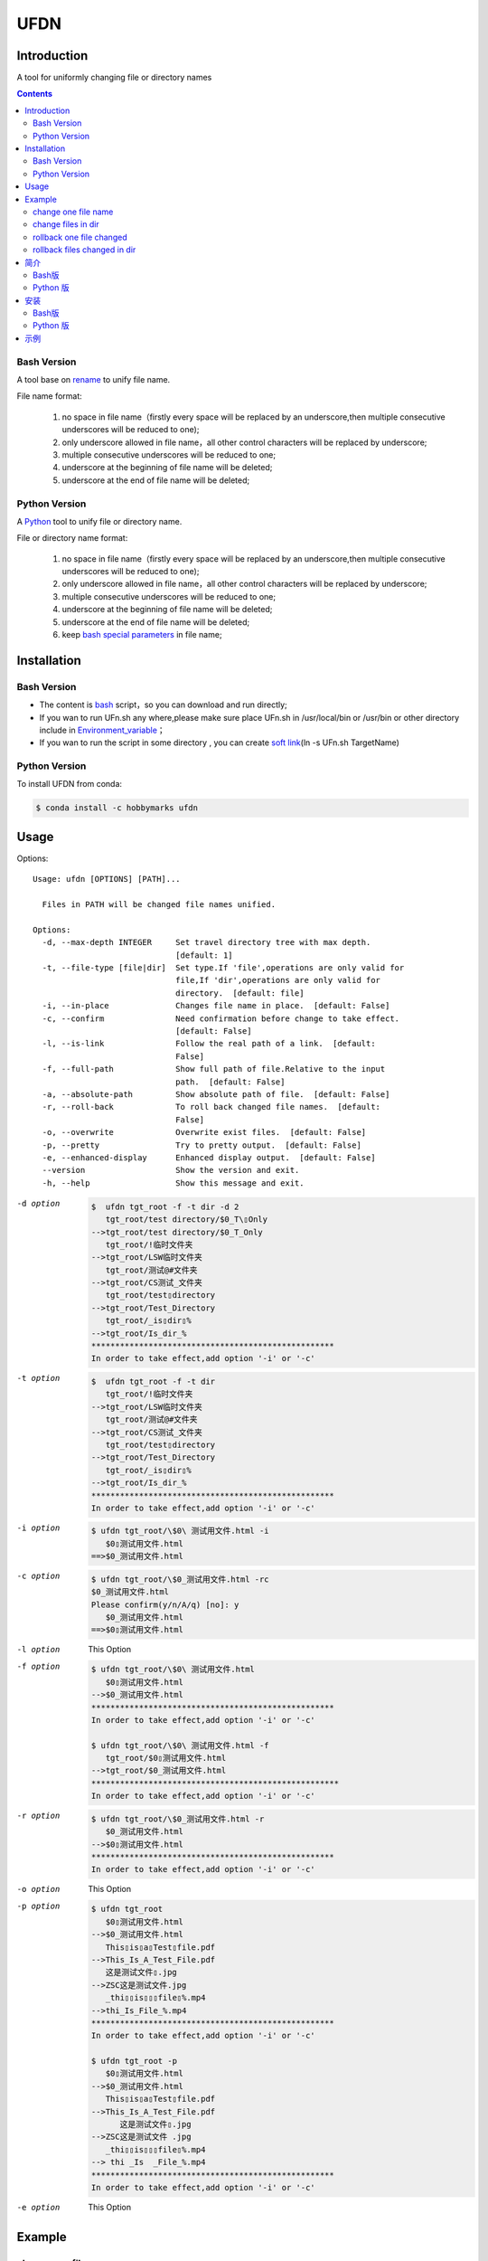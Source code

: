 ====
UFDN
====

Introduction
============
A tool for uniformly changing file or directory names

.. contents::

Bash Version
~~~~~~~~~~~~

A tool base on `rename <http://plasmasturm.org/code/rename/>`__ to unify
file name.

File name format:

 1. no space in file name（firstly every space will be replaced by an underscore,then multiple consecutive underscores will be reduced to one);
 #. only underscore allowed in file name，all other control characters will be replaced by underscore;
 #. multiple consecutive underscores will be reduced to one;
 #. underscore at the beginning of file name will be deleted;
 #. underscore at the end of file name will be deleted;

Python Version
~~~~~~~~~~~~

A \ `Python <https://www.python.org/>`_ \ tool to unify file or directory name.

File or directory name format:

 1. no space in file name（firstly every space will be replaced by an underscore,then multiple consecutive underscores will be reduced to one);
 #. only underscore allowed in file name，all other control characters will be replaced by underscore;
 #. multiple consecutive underscores will be reduced to one;
 #. underscore at the beginning of file name will be deleted;
 #. underscore at the end of file name will be deleted;
 #. keep `bash special parameters <https://www.gnu.org/software/bash/manual/html_node/Special-Parameters.html>`__ in file name;


Installation
============

.. _bash-version-1:

Bash Version
~~~~~~~~~~~~

-  The content is `bash <https://www.gnu.org/software/bash/>`__ script，so you can download and run directly;
-  If you wan to run UFn.sh any where,please make sure place UFn.sh in /usr/local/bin or /usr/bin or other directory include in
   `Environment_variable <https://en.wikipedia.org/wiki/Environment_variable>`__\ ；
-  If you wan to run the script in some directory , you can create `soft link <https://en.wikipedia.org/wiki/Ln_(Unix)>`__\ (ln -s UFn.sh TargetName)

.. _python-version-1:


Python Version
~~~~~~~~~~~~
To install UFDN from conda:

.. code-block:: shell

    $ conda install -c hobbymarks ufdn

Usage
====
Options::

    Usage: ufdn [OPTIONS] [PATH]...

      Files in PATH will be changed file names unified.

    Options:
      -d, --max-depth INTEGER     Set travel directory tree with max depth.
                                  [default: 1]
      -t, --file-type [file|dir]  Set type.If 'file',operations are only valid for
                                  file,If 'dir',operations are only valid for
                                  directory.  [default: file]
      -i, --in-place              Changes file name in place.  [default: False]
      -c, --confirm               Need confirmation before change to take effect.
                                  [default: False]
      -l, --is-link               Follow the real path of a link.  [default:
                                  False]
      -f, --full-path             Show full path of file.Relative to the input
                                  path.  [default: False]
      -a, --absolute-path         Show absolute path of file.  [default: False]
      -r, --roll-back             To roll back changed file names.  [default:
                                  False]
      -o, --overwrite             Overwrite exist files.  [default: False]
      -p, --pretty                Try to pretty output.  [default: False]
      -e, --enhanced-display      Enhanced display output.  [default: False]
      --version                   Show the version and exit.
      -h, --help                  Show this message and exit.


-d option
    .. code-block:: shell

        $  ufdn tgt_root -f -t dir -d 2
           tgt_root/test directory/$0_T\▯Only
        -->tgt_root/test directory/$0_T_Only
           tgt_root/!临时文件夹
        -->tgt_root/LSW临时文件夹
           tgt_root/测试@#文件夹
        -->tgt_root/CS测试_文件夹
           tgt_root/test▯directory
        -->tgt_root/Test_Directory
           tgt_root/_is▯dir▯%
        -->tgt_root/Is_dir_%
        ***************************************************
        In order to take effect,add option '-i' or '-c'

-t option
    .. code-block:: shell

        $  ufdn tgt_root -f -t dir
           tgt_root/!临时文件夹
        -->tgt_root/LSW临时文件夹
           tgt_root/测试@#文件夹
        -->tgt_root/CS测试_文件夹
           tgt_root/test▯directory
        -->tgt_root/Test_Directory
           tgt_root/_is▯dir▯%
        -->tgt_root/Is_dir_%
        ***************************************************
        In order to take effect,add option '-i' or '-c'

-i option
    .. code-block:: shell

        $ ufdn tgt_root/\$0\ 测试用文件.html -i
           $0▯测试用文件.html
        ==>$0_测试用文件.html

-c option
    .. code-block:: shell

        $ ufdn tgt_root/\$0_测试用文件.html -rc
        $0_测试用文件.html
        Please confirm(y/n/A/q) [no]: y
           $0_测试用文件.html
        ==>$0▯测试用文件.html

-l option
    This Option

-f option
    .. code-block:: shell

        $ ufdn tgt_root/\$0\ 测试用文件.html
           $0▯测试用文件.html
        -->$0_测试用文件.html
        ***************************************************
        In order to take effect,add option '-i' or '-c'

        $ ufdn tgt_root/\$0\ 测试用文件.html -f
           tgt_root/$0▯测试用文件.html
        -->tgt_root/$0_测试用文件.html
        ****************************************************
        In order to take effect,add option '-i' or '-c'

-r option
    .. code-block:: shell

        $ ufdn tgt_root/\$0_测试用文件.html -r
           $0_测试用文件.html
        -->$0▯测试用文件.html
        ***************************************************
        In order to take effect,add option '-i' or '-c'

-o option
    This Option

-p option
    .. code-block:: shell

        $ ufdn tgt_root
           $0▯测试用文件.html
        -->$0_测试用文件.html
           This▯is▯a▯Test▯file.pdf
        -->This_Is_A_Test_File.pdf
           这是测试文件▯.jpg
        -->ZSC这是测试文件.jpg
           _thi▯▯is▯▯▯file▯%.mp4
        -->thi_Is_File_%.mp4
        ***************************************************
        In order to take effect,add option '-i' or '-c'

        $ ufdn tgt_root -p
           $0▯测试用文件.html
        -->$0_测试用文件.html
           This▯is▯a▯Test▯file.pdf
        -->This_Is_A_Test_File.pdf
              这是测试文件▯.jpg
        -->ZSC这是测试文件 .jpg
           _thi▯▯is▯▯▯file▯%.mp4
        --> thi _Is  _File_%.mp4
        ***************************************************
        In order to take effect,add option '-i' or '-c'

-e option
    This Option


.. _reference_example:
Example
=======

change one file name
~~~~~~~~~~~~~~~~~~~~

.. code-block:: shell

    $ ufdn tgt_root/\$0\ 测试用文件.html
       $0▯测试用文件.html
    -->$0_测试用文件.html
    ********************************************************************************
    In order to take effect,add option '-i' or '-c'

change files in dir
~~~~~~~~~~~~~~~~~~~~

.. code-block:: shell

    $ ufdn tgt_root
       $0▯测试用文件.html
    -->$0_测试用文件.html
       This▯is▯a▯Test▯file.pdf
    -->This_Is_A_Test_File.pdf
       _thi▯is▯file▯%.mp4
    -->thi_Is_File_%.mp4
       这是测试文件▯.jpg
    -->ZSC这是测试文件.jpg
    ********************************************************************************
    In order to take effect,add option '-i' or '-c'



rollback one file changed
~~~~~~~~~~~~~~~~~~~~~~~~~

.. code-block:: shell

    $ ufdn tgt_root/\$0_测试用文件.html -r
       $0_测试用文件.html
    -->$0▯测试用文件.html
    *******************************************************************************
    In order to take effect,add option '-i' or '-c'

rollback files changed in dir
~~~~~~~~~~~~~~~~~~~~~~~~~~~~~

.. code-block:: shell

    $ ufdn tgt_root -r
       This_Is_A_Test_File.pdf
    -->This▯is▯a▯Test▯file.pdf
       ZSC这是测试文件.jpg
    -->这是测试文件▯.jpg
       thi_Is_File_%.mp4
    -->_thi▯▯is▯▯▯file▯%.mp4
       $0_测试用文件.html
    -->$0▯测试用文件.html
    *******************************************************************************
    In order to take effect,add option '-i' or '-c'


简介
====
一个小工具，用于日常统一更改文件（或者文件夹）名称

Bash版
~~~~~~

基于\ `rename <http://plasmasturm.org/code/rename/>`__\ 的一个小工具，用 `bash <https://www.gnu.org/software/bash/>`__ 编写,用于日常统一更改资料的文件名。

目前的具体格式：

 1. 文件名中不保留空格（空格首先会被替换为下划线，之后根据是否存在连续下划线来决定缩减）；
 #. 文件名中只保留下划线字符，其余的控制类字符会被替换为下划线；
 #. 多个连续的下划线字符会被缩减为一个下划线；
 #. 如果文件名首字符为下划线将会被删除；
 #. 除去扩展名后的文件名如果最后一个字符是下划线也会被删除；

Python 版
~~~~~~~~~

用\ `Python <https://www.python.org/>`_ \编写，用于日常统一更改资料的文件名。

目前的具体格式：

 1. 文件名不保留空格（首先空格会被替换为下划线，之后根据是否存在连续下划线来决定缩减）；
 #. 文件名中只保留下划线字符，其余的控制类字符会被替换为下划线；
 #. 多个连续的下划线字符会被缩减为一个下划线；
 #. 如果文件名首字符为下划线将会被删除；
 #. 除去扩展名后的文件名如果最后一个字符是下划线也会被删除；
 #. 在文件名中保留 `bash special parameters <https://www.gnu.org/software/bash/manual/html_node/Special-Parameters.html>`__;

安装
====

.. _bash版-1:

Bash版
~~~~~~

-  内容为\ `bash <https://www.gnu.org/software/bash/>`__\ 脚本，可以直接下载和执行;
-  将UFn.sh放置在/usr/local/bin 或者/usr/bin 或者其它\ `环境变量 <https://en.wikipedia.org/wiki/Environment_variable>`__\ 包含的目录，这样可以在任意目录执行该脚本；
-  如果需要其它目录执行可以考虑创建\ `软连接 <https://en.wikipedia.org/wiki/Ln_(Unix)>`__\ (ln -s UFn.sh TargetName)

.. _python-版-1:

Python 版
~~~~~~~~~
建议使用conda进行安装:

.. code-block:: shell

    $ conda install -c hobbymarks ufdn

示例
====

